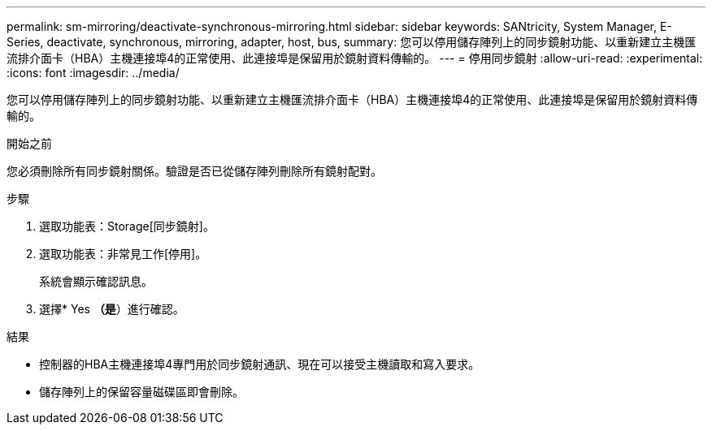 ---
permalink: sm-mirroring/deactivate-synchronous-mirroring.html 
sidebar: sidebar 
keywords: SANtricity, System Manager, E-Series, deactivate, synchronous, mirroring, adapter, host, bus, 
summary: 您可以停用儲存陣列上的同步鏡射功能、以重新建立主機匯流排介面卡（HBA）主機連接埠4的正常使用、此連接埠是保留用於鏡射資料傳輸的。 
---
= 停用同步鏡射
:allow-uri-read: 
:experimental: 
:icons: font
:imagesdir: ../media/


[role="lead"]
您可以停用儲存陣列上的同步鏡射功能、以重新建立主機匯流排介面卡（HBA）主機連接埠4的正常使用、此連接埠是保留用於鏡射資料傳輸的。

.開始之前
您必須刪除所有同步鏡射關係。驗證是否已從儲存陣列刪除所有鏡射配對。

.步驟
. 選取功能表：Storage[同步鏡射]。
. 選取功能表：非常見工作[停用]。
+
系統會顯示確認訊息。

. 選擇* Yes *（是*）進行確認。


.結果
* 控制器的HBA主機連接埠4專門用於同步鏡射通訊、現在可以接受主機讀取和寫入要求。
* 儲存陣列上的保留容量磁碟區即會刪除。

